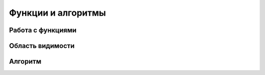 Функции и алгоритмы
===================================================================

Работа с функциями
------------------

Область видимости
-----------------

Алгоритм
--------
